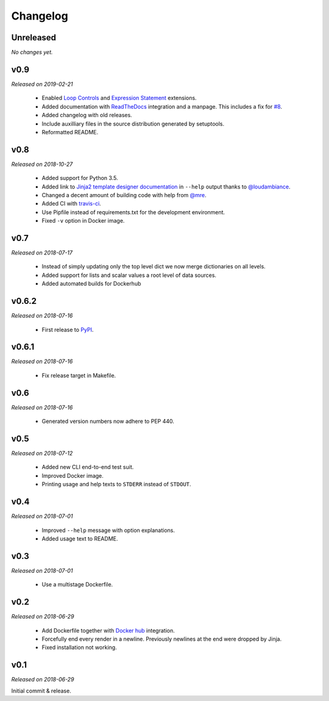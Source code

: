 Changelog
=========

Unreleased
----------
*No changes yet.*

v0.9
----
*Released on 2019-02-21*

  - Enabled `Loop Controls <http://jinja.pocoo.org/docs/2.10/templates/#loop-controls>`_
    and `Expression Statement <http://jinja.pocoo.org/docs/2.10/templates/#expression-statement>`_
    extensions.
  - Added documentation with `ReadTheDocs <https://tpl.readthedocs.io/>`_
    integration and a manpage. This includes a fix for `#8
    <https://github.com/M3t0r/tpl/issues/8>`_.
  - Added changelog with old releases.
  - Include auxilliary files in the source distribution generated by
    setuptools.
  - Reformatted README.

v0.8
----
*Released on 2018-10-27*

  - Added support for Python 3.5.
  - Added link to `Jinja2 template designer documentation
    <http://jinja.pocoo.org/docs/templates/>`_ in ``--help`` output thanks to
    `@loudambiance <https://github.com/loudambiance>`_.
  - Changed a decent amount of building code with help from `@mre
    <https://github.com/mre>`_.
  - Added CI with `travis-ci <https://travis-ci.com/M3t0r/tpl>`_.
  - Use Pipfile instead of requirements.txt for the development environment.
  - Fixed ``-v`` option in Docker image.

v0.7
----
*Released on 2018-07-17*

  - Instead of simply updating only the top level dict we now merge
    dictionaries on all levels.
  - Added support for lists and scalar values a root level of data sources.
  - Added automated builds for Dockerhub

v0.6.2
------
*Released on 2018-07-16*

  - First release to `PyPI <https://pypi.org/project/tpl/>`_.

v0.6.1
------
*Released on 2018-07-16*

  - Fix release target in Makefile.

v0.6
----
*Released on 2018-07-16*

  - Generated version numbers now adhere to PEP 440.

v0.5
----
*Released on 2018-07-12*

  - Added new CLI end-to-end test suit.
  - Improved Docker image.
  - Printing usage and help texts to ``STDERR`` instead of ``STDOUT``.

v0.4
----
*Released on 2018-07-01*

  - Improved ``--help`` message with option explanations.
  - Added usage text to README.

v0.3
----
*Released on 2018-07-01*

  - Use a multistage Dockerfile.

v0.2
----
*Released on 2018-06-29*

  - Add Dockerfile together with
    `Docker hub <https://hub.docker.com/r/m3t0r/tpl/>`_ integration.
  - Forcefully end every render in a newline. Previously newlines at the end
    were dropped by Jinja.
  - Fixed installation not working.

v0.1
----
*Released on 2018-06-29*

Initial commit & release.
